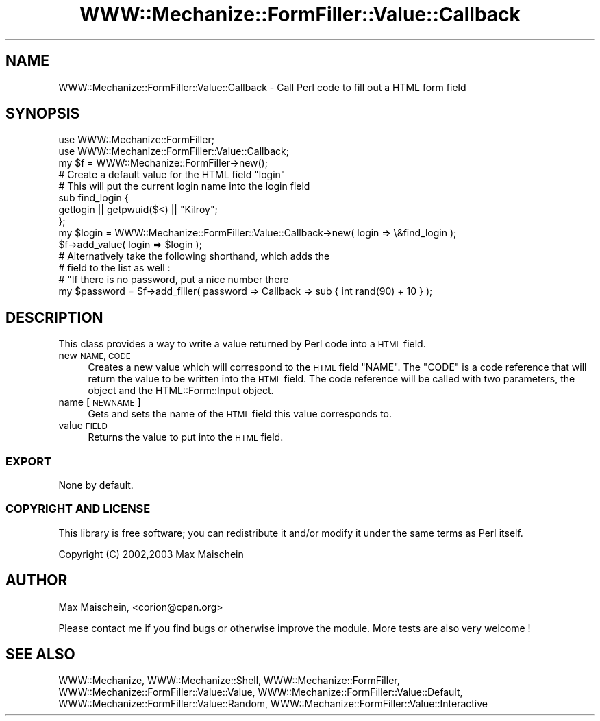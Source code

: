.\" Automatically generated by Pod::Man 4.14 (Pod::Simple 3.40)
.\"
.\" Standard preamble:
.\" ========================================================================
.de Sp \" Vertical space (when we can't use .PP)
.if t .sp .5v
.if n .sp
..
.de Vb \" Begin verbatim text
.ft CW
.nf
.ne \\$1
..
.de Ve \" End verbatim text
.ft R
.fi
..
.\" Set up some character translations and predefined strings.  \*(-- will
.\" give an unbreakable dash, \*(PI will give pi, \*(L" will give a left
.\" double quote, and \*(R" will give a right double quote.  \*(C+ will
.\" give a nicer C++.  Capital omega is used to do unbreakable dashes and
.\" therefore won't be available.  \*(C` and \*(C' expand to `' in nroff,
.\" nothing in troff, for use with C<>.
.tr \(*W-
.ds C+ C\v'-.1v'\h'-1p'\s-2+\h'-1p'+\s0\v'.1v'\h'-1p'
.ie n \{\
.    ds -- \(*W-
.    ds PI pi
.    if (\n(.H=4u)&(1m=24u) .ds -- \(*W\h'-12u'\(*W\h'-12u'-\" diablo 10 pitch
.    if (\n(.H=4u)&(1m=20u) .ds -- \(*W\h'-12u'\(*W\h'-8u'-\"  diablo 12 pitch
.    ds L" ""
.    ds R" ""
.    ds C` ""
.    ds C' ""
'br\}
.el\{\
.    ds -- \|\(em\|
.    ds PI \(*p
.    ds L" ``
.    ds R" ''
.    ds C`
.    ds C'
'br\}
.\"
.\" Escape single quotes in literal strings from groff's Unicode transform.
.ie \n(.g .ds Aq \(aq
.el       .ds Aq '
.\"
.\" If the F register is >0, we'll generate index entries on stderr for
.\" titles (.TH), headers (.SH), subsections (.SS), items (.Ip), and index
.\" entries marked with X<> in POD.  Of course, you'll have to process the
.\" output yourself in some meaningful fashion.
.\"
.\" Avoid warning from groff about undefined register 'F'.
.de IX
..
.nr rF 0
.if \n(.g .if rF .nr rF 1
.if (\n(rF:(\n(.g==0)) \{\
.    if \nF \{\
.        de IX
.        tm Index:\\$1\t\\n%\t"\\$2"
..
.        if !\nF==2 \{\
.            nr % 0
.            nr F 2
.        \}
.    \}
.\}
.rr rF
.\" ========================================================================
.\"
.IX Title "WWW::Mechanize::FormFiller::Value::Callback 3"
.TH WWW::Mechanize::FormFiller::Value::Callback 3 "2017-01-19" "perl v5.32.0" "User Contributed Perl Documentation"
.\" For nroff, turn off justification.  Always turn off hyphenation; it makes
.\" way too many mistakes in technical documents.
.if n .ad l
.nh
.SH "NAME"
WWW::Mechanize::FormFiller::Value::Callback \- Call Perl code to fill out a HTML form field
.SH "SYNOPSIS"
.IX Header "SYNOPSIS"
.Vb 2
\&  use WWW::Mechanize::FormFiller;
\&  use WWW::Mechanize::FormFiller::Value::Callback;
\&
\&  my $f = WWW::Mechanize::FormFiller\->new();
\&
\&  # Create a default value for the HTML field "login"
\&  # This will put the current login name into the login field
\&
\&  sub find_login {
\&    getlogin || getpwuid($<) || "Kilroy";
\&  };
\&
\&  my $login = WWW::Mechanize::FormFiller::Value::Callback\->new( login => \e&find_login );
\&  $f\->add_value( login => $login );
\&
\&  # Alternatively take the following shorthand, which adds the
\&  # field to the list as well :
\&
\&  # "If there is no password, put a nice number there
\&  my $password = $f\->add_filler( password => Callback => sub { int rand(90) + 10 } );
.Ve
.SH "DESCRIPTION"
.IX Header "DESCRIPTION"
This class provides a way to write a value returned by Perl code into a \s-1HTML\s0 field.
.IP "new \s-1NAME, CODE\s0" 4
.IX Item "new NAME, CODE"
Creates a new value which will correspond to the \s-1HTML\s0 field \f(CW\*(C`NAME\*(C'\fR. The \f(CW\*(C`CODE\*(C'\fR
is a code reference that will return the value to be written into the \s-1HTML\s0 field.
The code reference will be called with two parameters, the object and the
HTML::Form::Input object.
.IP "name [\s-1NEWNAME\s0]" 4
.IX Item "name [NEWNAME]"
Gets and sets the name of the \s-1HTML\s0 field this value corresponds to.
.IP "value \s-1FIELD\s0" 4
.IX Item "value FIELD"
Returns the value to put into the \s-1HTML\s0 field.
.SS "\s-1EXPORT\s0"
.IX Subsection "EXPORT"
None by default.
.SS "\s-1COPYRIGHT AND LICENSE\s0"
.IX Subsection "COPYRIGHT AND LICENSE"
This library is free software; you can redistribute it and/or modify it under the same terms as Perl itself.
.PP
Copyright (C) 2002,2003 Max Maischein
.SH "AUTHOR"
.IX Header "AUTHOR"
Max Maischein, <corion@cpan.org>
.PP
Please contact me if you find bugs or otherwise improve the module. More tests are also very welcome !
.SH "SEE ALSO"
.IX Header "SEE ALSO"
WWW::Mechanize, WWW::Mechanize::Shell, WWW::Mechanize::FormFiller,
WWW::Mechanize::FormFiller::Value::Value,
WWW::Mechanize::FormFiller::Value::Default, WWW::Mechanize::FormFiller::Value::Random,
WWW::Mechanize::FormFiller::Value::Interactive
